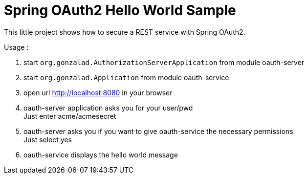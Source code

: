 = Spring OAuth2 Hello World Sample

This little project shows how to secure a REST service with Spring OAuth2.

Usage :

. start `org.gonzalad.AuthorizationServerApplication` from module oauth-server
. start `org.gonzalad.Application` from module oauth-service
. open url http://localhost:8080 in your browser
. oauth-server application asks you for your user/pwd +
  Just enter acme/acmesecret
. oauth-server asks you if you want to give oauth-service the necessary permissions +
  Just select yes
. oauth-service displays the hello world message  

